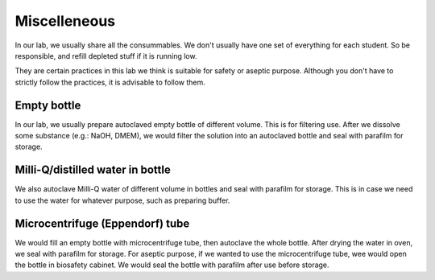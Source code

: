 Miscelleneous 
=============

In our lab, we usually share all the consummables. We don't usually have one set of everything for each student. So be responsible, and refill depleted stuff if it is running low.  

They are certain practices in this lab we think is suitable for safety or aseptic purpose. Although you don't have to strictly follow the practices, it is advisable to follow them. 

Empty bottle
------------
In our lab, we usually prepare autoclaved empty bottle of different volume. This is for filtering use. After we dissolve some substance (e.g.: NaOH, DMEM), we would filter the solution into an autoclaved bottle and seal with parafilm for storage. 

Milli-Q/distilled water in bottle
---------------------------------
We also autoclave Milli-Q water of different volume in bottles and seal with parafilm for storage. This is in case we need to use the water for whatever purpose, such as preparing buffer. 

Microcentrifuge (Eppendorf) tube
--------------------------------
We would fill an empty bottle with microcentrifuge tube, then autoclave the whole bottle. After drying the water in oven, we seal with parafilm for storage. For aseptic purpose, if we wanted to use the microcentrifuge tube, wee would open the bottle in biosafety cabinet. We would seal the bottle with parafilm after use before storage. 

